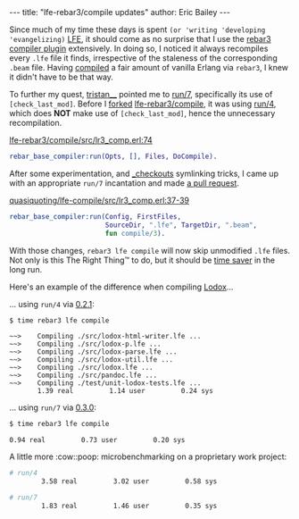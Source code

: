 #+OPTIONS: toc:nil ^:{}
#+BEGIN_HTML
---
title:  "lfe-rebar3/compile updates"
author: Eric Bailey
---
#+END_HTML

Since much of my time these days is spent ~(or 'writing 'developing
'evangelizing)~ [[http://lfe.io][LFE]], it should come as no surprise that I use the [[https://github.com/lfe-rebar3/compile][rebar3
compiler plugin]] extensively. In doing so, I noticed it always recompiles every
=.lfe= file it finds, irrespective of the staleness of the corresponding =.beam=
file. Having [[https://www.rebar3.org/docs/basic-usage#building][compiled]] a fair amount of vanilla Erlang via =rebar3=, I knew it
didn't have to be that way.

To further my quest, [[https://github.com/tsloughter][tristan__]] pointed me to [[https://github.com/rebar/rebar3/blob/beta-4/src/rebar_base_compiler.erl#L45-L48][run/7]], specifically its use of
~[check_last_mod]~. Before I [[https://github.com/quasiquoting/lfe-compile][forked]] [[https://github.com/lfe-rebar3/compile][lfe-rebar3/compile]], it was using [[https://github.com/rebar/rebar3/blob/beta-4/src/rebar_base_compiler.erl#L41-L43][run/4]],
which does *NOT* make use of ~[check_last_mod]~, hence the unnecessary
recompilation.

[[https://github.com/lfe-rebar3/compile/blob/0.2.1/src/lr3_comp.erl#L74][lfe-rebar3/compile/src/lr3_comp.erl:74]]
#+BEGIN_SRC erlang
rebar_base_compiler:run(Opts, [], Files, DoCompile).
#+END_SRC

After some experimentation, and [[https://www.rebar3.org/docs/dependencies#checkout-dependencies][_checkouts]] symlinking tricks, I came up with an
appropriate ~run/7~ incantation and made [[https://github.com/lfe-rebar3/compile/pull/5][a pull request]].

[[https://github.com/quasiquoting/lfe-compile/blob/0.3.0/src/lr3_comp.erl#L37-L39][quasiquoting/lfe-compile/src/lr3_comp.erl:37-39]]
#+BEGIN_SRC erlang
rebar_base_compiler:run(Config, FirstFiles,
                        SourceDir, ".lfe", TargetDir, ".beam",
                        fun compile/3).
#+END_SRC

With those changes, ~rebar3 lfe compile~ will now skip unmodified =.lfe=
files. Not only is this The Right Thing™ to do, but it should be [[https://xkcd.com/1205/][time saver]] in
the long run.

Here's an example of the difference when compiling [[https://github.com/quasiquoting/lodox][Lodox]]...

... using ~run/4~ via [[https://github.com/lfe-rebar3/compile/releases/tag/0.2.1][0.2.1]]:
#+BEGIN_SRC bash
$ time rebar3 lfe compile
#+END_SRC
#+BEGIN_EXAMPLE
 ~~>    Compiling ./src/lodox-html-writer.lfe ...
 ~~>    Compiling ./src/lodox-p.lfe ...
 ~~>    Compiling ./src/lodox-parse.lfe ...
 ~~>    Compiling ./src/lodox-util.lfe ...
 ~~>    Compiling ./src/lodox.lfe ...
 ~~>    Compiling ./src/pandoc.lfe ...
 ~~>    Compiling ./test/unit-lodox-tests.lfe ...
        1.39 real         1.14 user         0.24 sys
#+END_EXAMPLE

... using ~run/7~ via [[https://github.com/quasiquoting/lfe-compile/releases/tag/0.3.0][0.3.0]]:
#+BEGIN_SRC bash
$ time rebar3 lfe compile
#+END_SRC
#+BEGIN_EXAMPLE
        0.94 real         0.73 user         0.20 sys
#+END_EXAMPLE

A little more :cow::poop: microbenchmarking on a proprietary work project:
#+BEGIN_SRC bash
# run/4
        3.58 real         3.02 user         0.58 sys

# run/7
        1.83 real         1.46 user         0.35 sys
#+END_SRC

